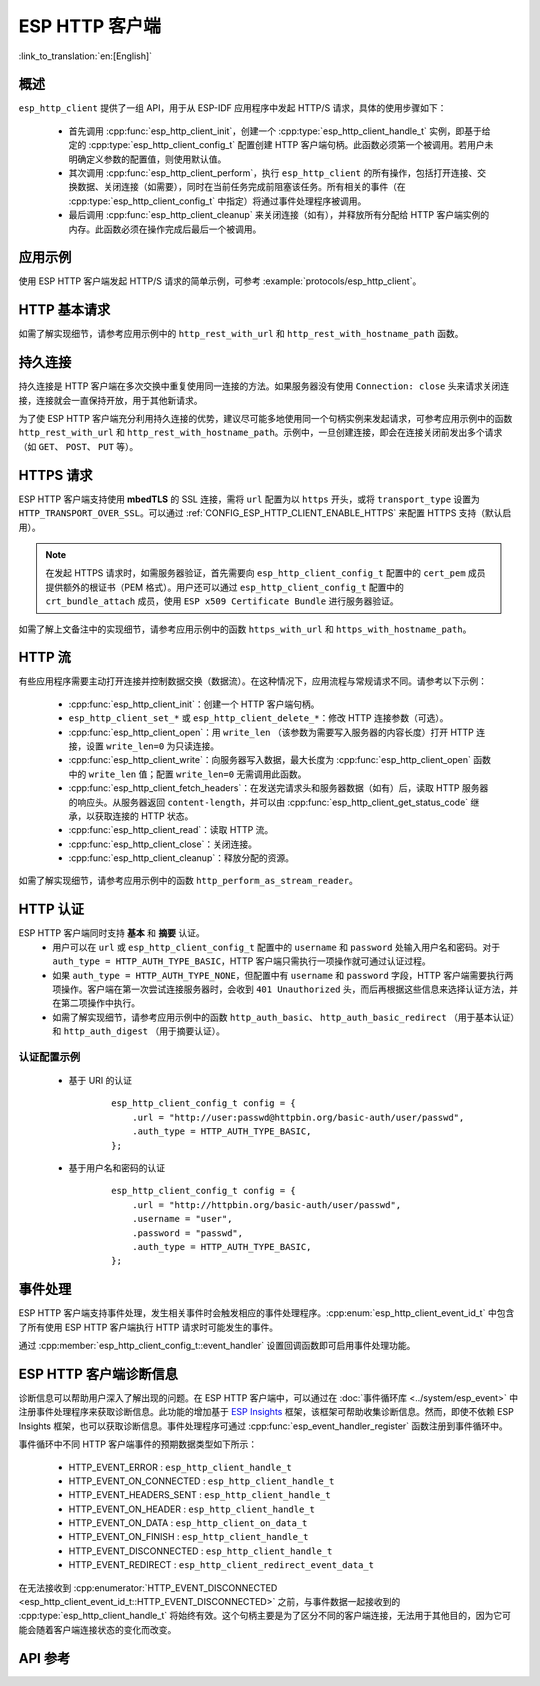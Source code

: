 ESP HTTP 客户端
===============

:link_to_translation:`en:[English]`

概述
----

``esp_http_client`` 提供了一组 API，用于从 ESP-IDF 应用程序中发起 HTTP/S 请求，具体的使用步骤如下：

    * 首先调用 :cpp:func:`esp_http_client_init`，创建一个 :cpp:type:`esp_http_client_handle_t` 实例，即基于给定的 :cpp:type:`esp_http_client_config_t` 配置创建 HTTP 客户端句柄。此函数必须第一个被调用。若用户未明确定义参数的配置值，则使用默认值。
    * 其次调用 :cpp:func:`esp_http_client_perform`，执行 ``esp_http_client`` 的所有操作，包括打开连接、交换数据、关闭连接（如需要），同时在当前任务完成前阻塞该任务。所有相关的事件（在 :cpp:type:`esp_http_client_config_t` 中指定）将通过事件处理程序被调用。
    * 最后调用 :cpp:func:`esp_http_client_cleanup` 来关闭连接（如有），并释放所有分配给 HTTP 客户端实例的内存。此函数必须在操作完成后最后一个被调用。


应用示例
--------

使用 ESP HTTP 客户端发起 HTTP/S 请求的简单示例，可参考 :example:`protocols/esp_http_client`。


HTTP 基本请求
-------------

如需了解实现细节，请参考应用示例中的 ``http_rest_with_url`` 和 ``http_rest_with_hostname_path`` 函数。


持久连接
--------

持久连接是 HTTP 客户端在多次交换中重复使用同一连接的方法。如果服务器没有使用 ``Connection: close`` 头来请求关闭连接，连接就会一直保持开放，用于其他新请求。

为了使 ESP HTTP 客户端充分利用持久连接的优势，建议尽可能多地使用同一个句柄实例来发起请求，可参考应用示例中的函数 ``http_rest_with_url`` 和 ``http_rest_with_hostname_path``。示例中，一旦创建连接，即会在连接关闭前发出多个请求（如 ``GET``、 ``POST``、 ``PUT`` 等）。

.. only:: esp32

    为 TLS 使用安全元件 (ATECC608)
    __________________________________

    安全元件 (ATECC608) 也可用于 HTTP 客户端连接中的底层 TLS 连接。请参考 :doc:`ESP-TLS 文档 </api-reference/protocols/esp_tls>` 中的 *ESP-TLS 中的 ATECC608A（安全元件）支持* 小节，了解更多细节。如需支持安全元素，必须首先在 menuconfig 中通过 :ref:`CONFIG_ESP_TLS_USE_SECURE_ELEMENT` 对其进行启用，此后，可配置 HTTP 客户端使用安全元素，如下所示：

    .. code-block:: c

        esp_http_client_config_t cfg = {
            /* other configurations options */
            .use_secure_element = true,
        };


HTTPS 请求
-----------

ESP HTTP 客户端支持使用 **mbedTLS** 的 SSL 连接，需将 ``url`` 配置为以 ``https`` 开头，或将 ``transport_type`` 设置为 ``HTTP_TRANSPORT_OVER_SSL``。可以通过 :ref:`CONFIG_ESP_HTTP_CLIENT_ENABLE_HTTPS` 来配置 HTTPS 支持（默认启用）。

.. note::

    在发起 HTTPS 请求时，如需服务器验证，首先需要向 ``esp_http_client_config_t`` 配置中的 ``cert_pem`` 成员提供额外的根证书（PEM 格式）。用户还可以通过 ``esp_http_client_config_t`` 配置中的 ``crt_bundle_attach`` 成员，使用 ``ESP x509 Certificate Bundle`` 进行服务器验证。

如需了解上文备注中的实现细节，请参考应用示例中的函数 ``https_with_url`` 和 ``https_with_hostname_path``。


HTTP 流
--------

有些应用程序需要主动打开连接并控制数据交换（数据流）。在这种情况下，应用流程与常规请求不同。请参考以下示例：

    * :cpp:func:`esp_http_client_init`：创建一个 HTTP 客户端句柄。
    * ``esp_http_client_set_*`` 或 ``esp_http_client_delete_*``：修改 HTTP 连接参数（可选）。
    * :cpp:func:`esp_http_client_open`：用 ``write_len`` （该参数为需要写入服务器的内容长度）打开 HTTP 连接，设置 ``write_len=0`` 为只读连接。
    * :cpp:func:`esp_http_client_write`：向服务器写入数据，最大长度为 :cpp:func:`esp_http_client_open` 函数中的 ``write_len`` 值；配置 ``write_len=0`` 无需调用此函数。
    * :cpp:func:`esp_http_client_fetch_headers`：在发送完请求头和服务器数据（如有）后，读取 HTTP 服务器的响应头。从服务器返回 ``content-length``，并可以由 :cpp:func:`esp_http_client_get_status_code` 继承，以获取连接的 HTTP 状态。
    * :cpp:func:`esp_http_client_read`：读取 HTTP 流。
    * :cpp:func:`esp_http_client_close`：关闭连接。
    * :cpp:func:`esp_http_client_cleanup`：释放分配的资源。

如需了解实现细节，请参考应用示例中的函数 ``http_perform_as_stream_reader``。


HTTP 认证
---------

ESP HTTP 客户端同时支持 **基本** 和 **摘要** 认证。
    * 用户可以在 ``url`` 或 ``esp_http_client_config_t`` 配置中的 ``username`` 和 ``password`` 处输入用户名和密码。对于 ``auth_type = HTTP_AUTH_TYPE_BASIC``，HTTP 客户端只需执行一项操作就可通过认证过程。
    * 如果 ``auth_type = HTTP_AUTH_TYPE_NONE``，但配置中有 ``username`` 和 ``password`` 字段，HTTP 客户端需要执行两项操作。客户端在第一次尝试连接服务器时，会收到 ``401 Unauthorized`` 头，而后再根据这些信息来选择认证方法，并在第二项操作中执行。
    * 如需了解实现细节，请参考应用示例中的函数 ``http_auth_basic``、 ``http_auth_basic_redirect`` （用于基本认证）和 ``http_auth_digest`` （用于摘要认证）。


认证配置示例
^^^^^^^^^^^^

    * 基于 URI 的认证

        .. highlight:: c

        ::

            esp_http_client_config_t config = {
                .url = "http://user:passwd@httpbin.org/basic-auth/user/passwd",
                .auth_type = HTTP_AUTH_TYPE_BASIC,
            };


    * 基于用户名和密码的认证

        .. highlight:: c

        ::

            esp_http_client_config_t config = {
                .url = "http://httpbin.org/basic-auth/user/passwd",
                .username = "user",
                .password = "passwd",
                .auth_type = HTTP_AUTH_TYPE_BASIC,
            };

事件处理
---------

ESP HTTP 客户端支持事件处理，发生相关事件时会触发相应的事件处理程序。:cpp:enum:`esp_http_client_event_id_t` 中包含了所有使用 ESP HTTP 客户端执行 HTTP 请求时可能发生的事件。

通过 :cpp:member:`esp_http_client_config_t::event_handler` 设置回调函数即可启用事件处理功能。

ESP HTTP 客户端诊断信息
--------------------------

诊断信息可以帮助用户深入了解出现的问题。在 ESP HTTP 客户端中，可以通过在 :doc:`事件循环库 <../system/esp_event>` 中注册事件处理程序来获取诊断信息。此功能的增加基于 `ESP Insights <https://github.com/espressif/esp-insights>`_ 框架，该框架可帮助收集诊断信息。然而，即使不依赖 ESP Insights 框架，也可以获取诊断信息。事件处理程序可通过 :cpp:func:`esp_event_handler_register` 函数注册到事件循环中。

事件循环中不同 HTTP 客户端事件的预期数据类型如下所示：

    - HTTP_EVENT_ERROR            :   ``esp_http_client_handle_t``
    - HTTP_EVENT_ON_CONNECTED     :   ``esp_http_client_handle_t``
    - HTTP_EVENT_HEADERS_SENT     :   ``esp_http_client_handle_t``
    - HTTP_EVENT_ON_HEADER        :   ``esp_http_client_handle_t``
    - HTTP_EVENT_ON_DATA          :   ``esp_http_client_on_data_t``
    - HTTP_EVENT_ON_FINISH        :   ``esp_http_client_handle_t``
    - HTTP_EVENT_DISCONNECTED     :   ``esp_http_client_handle_t``
    - HTTP_EVENT_REDIRECT         :   ``esp_http_client_redirect_event_data_t``

在无法接收到 :cpp:enumerator:`HTTP_EVENT_DISCONNECTED <esp_http_client_event_id_t::HTTP_EVENT_DISCONNECTED>` 之前，与事件数据一起接收到的 :cpp:type:`esp_http_client_handle_t` 将始终有效。这个句柄主要是为了区分不同的客户端连接，无法用于其他目的，因为它可能会随着客户端连接状态的变化而改变。

API 参考
---------

.. include-build-file:: inc/esp_http_client.inc
